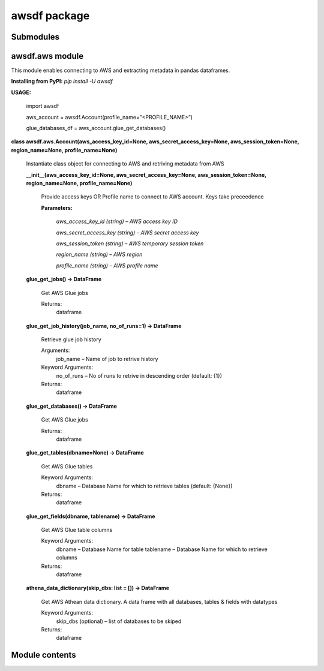 
awsdf package
*************


Submodules
==========


awsdf.aws module
================

This module enables connecting to AWS and extracting metadata in
pandas dataframes.

**Installing from PyPI:** *pip install -U awsdf*

**USAGE:**

   import awsdf

   aws_account = awsdf.Account(profile_name=”<PROFILE_NAME>”)

   glue_databases_df = aws_account.glue_get_databases()

**class awsdf.aws.Account(aws_access_key_id=None,
aws_secret_access_key=None, aws_session_token=None, region_name=None,
profile_name=None)**

   Instantiate class object for connecting to AWS and retriving
   metadata from AWS

   **__init__(aws_access_key_id=None, aws_secret_access_key=None,
   aws_session_token=None, region_name=None, profile_name=None)**

      Provide access keys OR Profile name to connect to AWS account.
      Keys take preceedence

      **Parameters:**

         *aws_access_key_id (string) – AWS access key ID*

         *aws_secret_access_key (string) – AWS secret access key*

         *aws_session_token (string) – AWS temporary session token*

         *region_name (string) – AWS region*

         *profile_name (string) – AWS profile name*

   **glue_get_jobs() -> DataFrame**

      Get AWS Glue jobs

      Returns:
         dataframe

   **glue_get_job_history(job_name, no_of_runs=1) -> DataFrame**

      Retrieve glue job history

      Arguments:
         job_name – Name of job to retrive history

      Keyword Arguments:
         no_of_runs – No of runs to retrive in descending order
         (default: {1})

      Returns:
         dataframe

   **glue_get_databases() -> DataFrame**

      Get AWS Glue jobs

      Returns:
         dataframe

   **glue_get_tables(dbname=None) -> DataFrame**

      Get AWS Glue tables

      Keyword Arguments:
         dbname – Database Name for which to retrieve tables (default:
         {None})

      Returns:
         dataframe

   **glue_get_fields(dbname, tablename) -> DataFrame**

      Get AWS Glue table columns

      Keyword Arguments:
         dbname – Database Name for table  tablename – Database Name
         for which to retrieve columns

      Returns:
         dataframe

   **athena_data_dictionary(skip_dbs: list = []) -> DataFrame**

      Get AWS Athean data dictionary. A data frame with all databases,
      tables & fields with datatypes

      Keyword Arguments:
         skip_dbs (optional) – list of databases to be skiped

      Returns:
         dataframe


Module contents
===============
